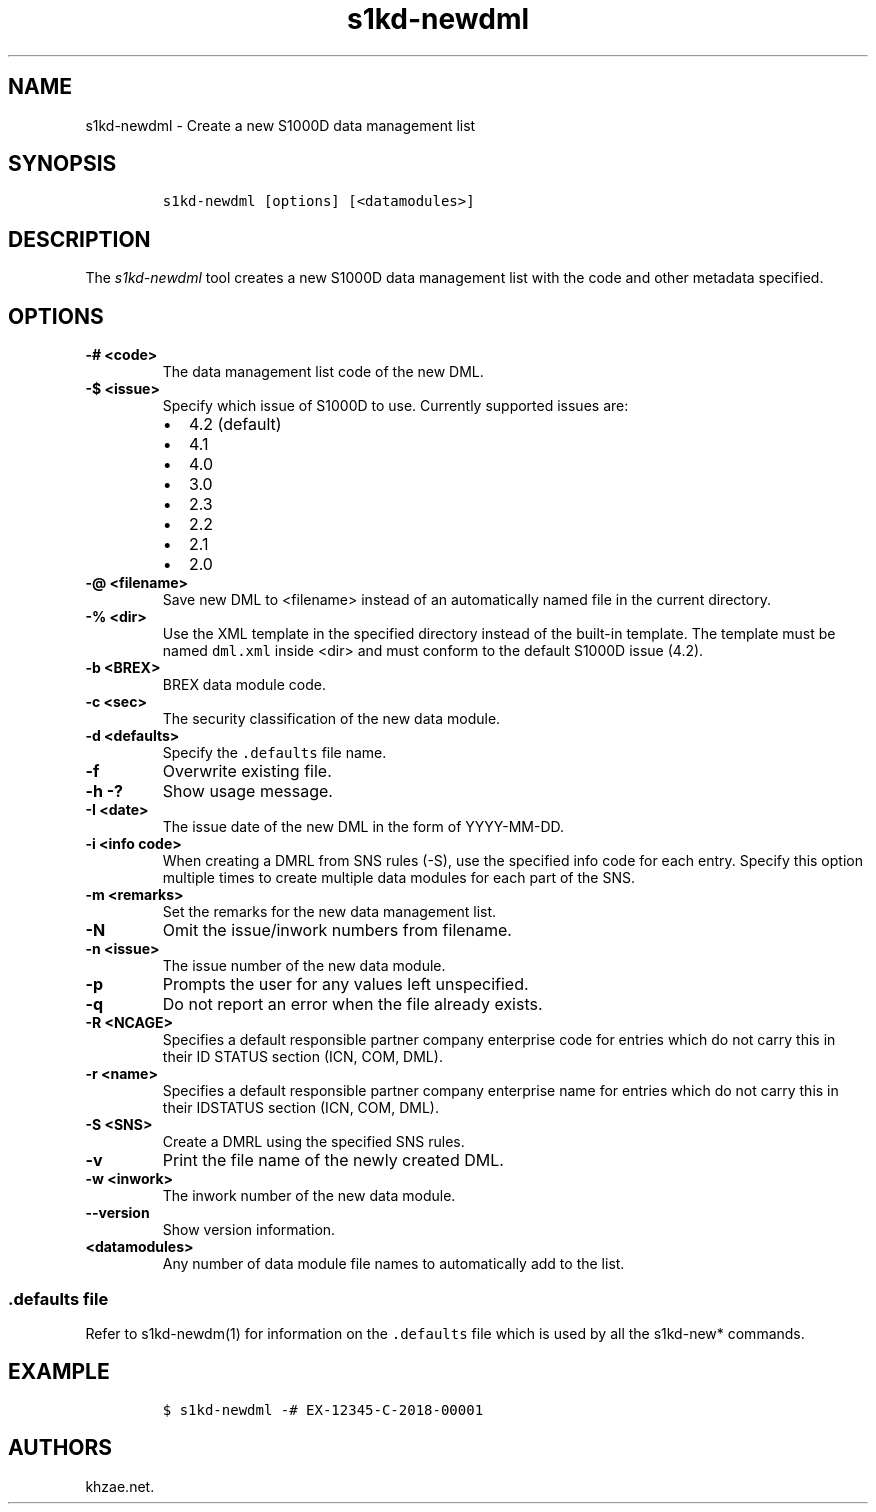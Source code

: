 .\" Automatically generated by Pandoc 1.19.2.1
.\"
.TH "s1kd\-newdml" "1" "2018\-08\-17" "" "s1kd\-tools"
.hy
.SH NAME
.PP
s1kd\-newdml \- Create a new S1000D data management list
.SH SYNOPSIS
.IP
.nf
\f[C]
s1kd\-newdml\ [options]\ [<datamodules>]
\f[]
.fi
.SH DESCRIPTION
.PP
The \f[I]s1kd\-newdml\f[] tool creates a new S1000D data management list
with the code and other metadata specified.
.SH OPTIONS
.TP
.B \-# <code>
The data management list code of the new DML.
.RS
.RE
.TP
.B \-$ <issue>
Specify which issue of S1000D to use.
Currently supported issues are:
.RS
.IP \[bu] 2
4.2 (default)
.IP \[bu] 2
4.1
.IP \[bu] 2
4.0
.IP \[bu] 2
3.0
.IP \[bu] 2
2.3
.IP \[bu] 2
2.2
.IP \[bu] 2
2.1
.IP \[bu] 2
2.0
.RE
.TP
.B \-\@ <filename>
Save new DML to <filename> instead of an automatically named file in the
current directory.
.RS
.RE
.TP
.B \-% <dir>
Use the XML template in the specified directory instead of the built\-in
template.
The template must be named \f[C]dml.xml\f[] inside <dir> and must
conform to the default S1000D issue (4.2).
.RS
.RE
.TP
.B \-b <BREX>
BREX data module code.
.RS
.RE
.TP
.B \-c <sec>
The security classification of the new data module.
.RS
.RE
.TP
.B \-d <defaults>
Specify the \f[C]\&.defaults\f[] file name.
.RS
.RE
.TP
.B \-f
Overwrite existing file.
.RS
.RE
.TP
.B \-h \-?
Show usage message.
.RS
.RE
.TP
.B \-I <date>
The issue date of the new DML in the form of YYYY\-MM\-DD.
.RS
.RE
.TP
.B \-i <info code>
When creating a DMRL from SNS rules (\-S), use the specified info code
for each entry.
Specify this option multiple times to create multiple data modules for
each part of the SNS.
.RS
.RE
.TP
.B \-m <remarks>
Set the remarks for the new data management list.
.RS
.RE
.TP
.B \-N
Omit the issue/inwork numbers from filename.
.RS
.RE
.TP
.B \-n <issue>
The issue number of the new data module.
.RS
.RE
.TP
.B \-p
Prompts the user for any values left unspecified.
.RS
.RE
.TP
.B \-q
Do not report an error when the file already exists.
.RS
.RE
.TP
.B \-R <NCAGE>
Specifies a default responsible partner company enterprise code for
entries which do not carry this in their ID STATUS section (ICN, COM,
DML).
.RS
.RE
.TP
.B \-r <name>
Specifies a default responsible partner company enterprise name for
entries which do not carry this in their IDSTATUS section (ICN, COM,
DML).
.RS
.RE
.TP
.B \-S <SNS>
Create a DMRL using the specified SNS rules.
.RS
.RE
.TP
.B \-v
Print the file name of the newly created DML.
.RS
.RE
.TP
.B \-w <inwork>
The inwork number of the new data module.
.RS
.RE
.TP
.B \-\-version
Show version information.
.RS
.RE
.TP
.B <datamodules>
Any number of data module file names to automatically add to the list.
.RS
.RE
.SS \f[C]\&.defaults\f[] file
.PP
Refer to s1kd\-newdm(1) for information on the \f[C]\&.defaults\f[] file
which is used by all the s1kd\-new* commands.
.SH EXAMPLE
.IP
.nf
\f[C]
$\ s1kd\-newdml\ \-#\ EX\-12345\-C\-2018\-00001
\f[]
.fi
.SH AUTHORS
khzae.net.
